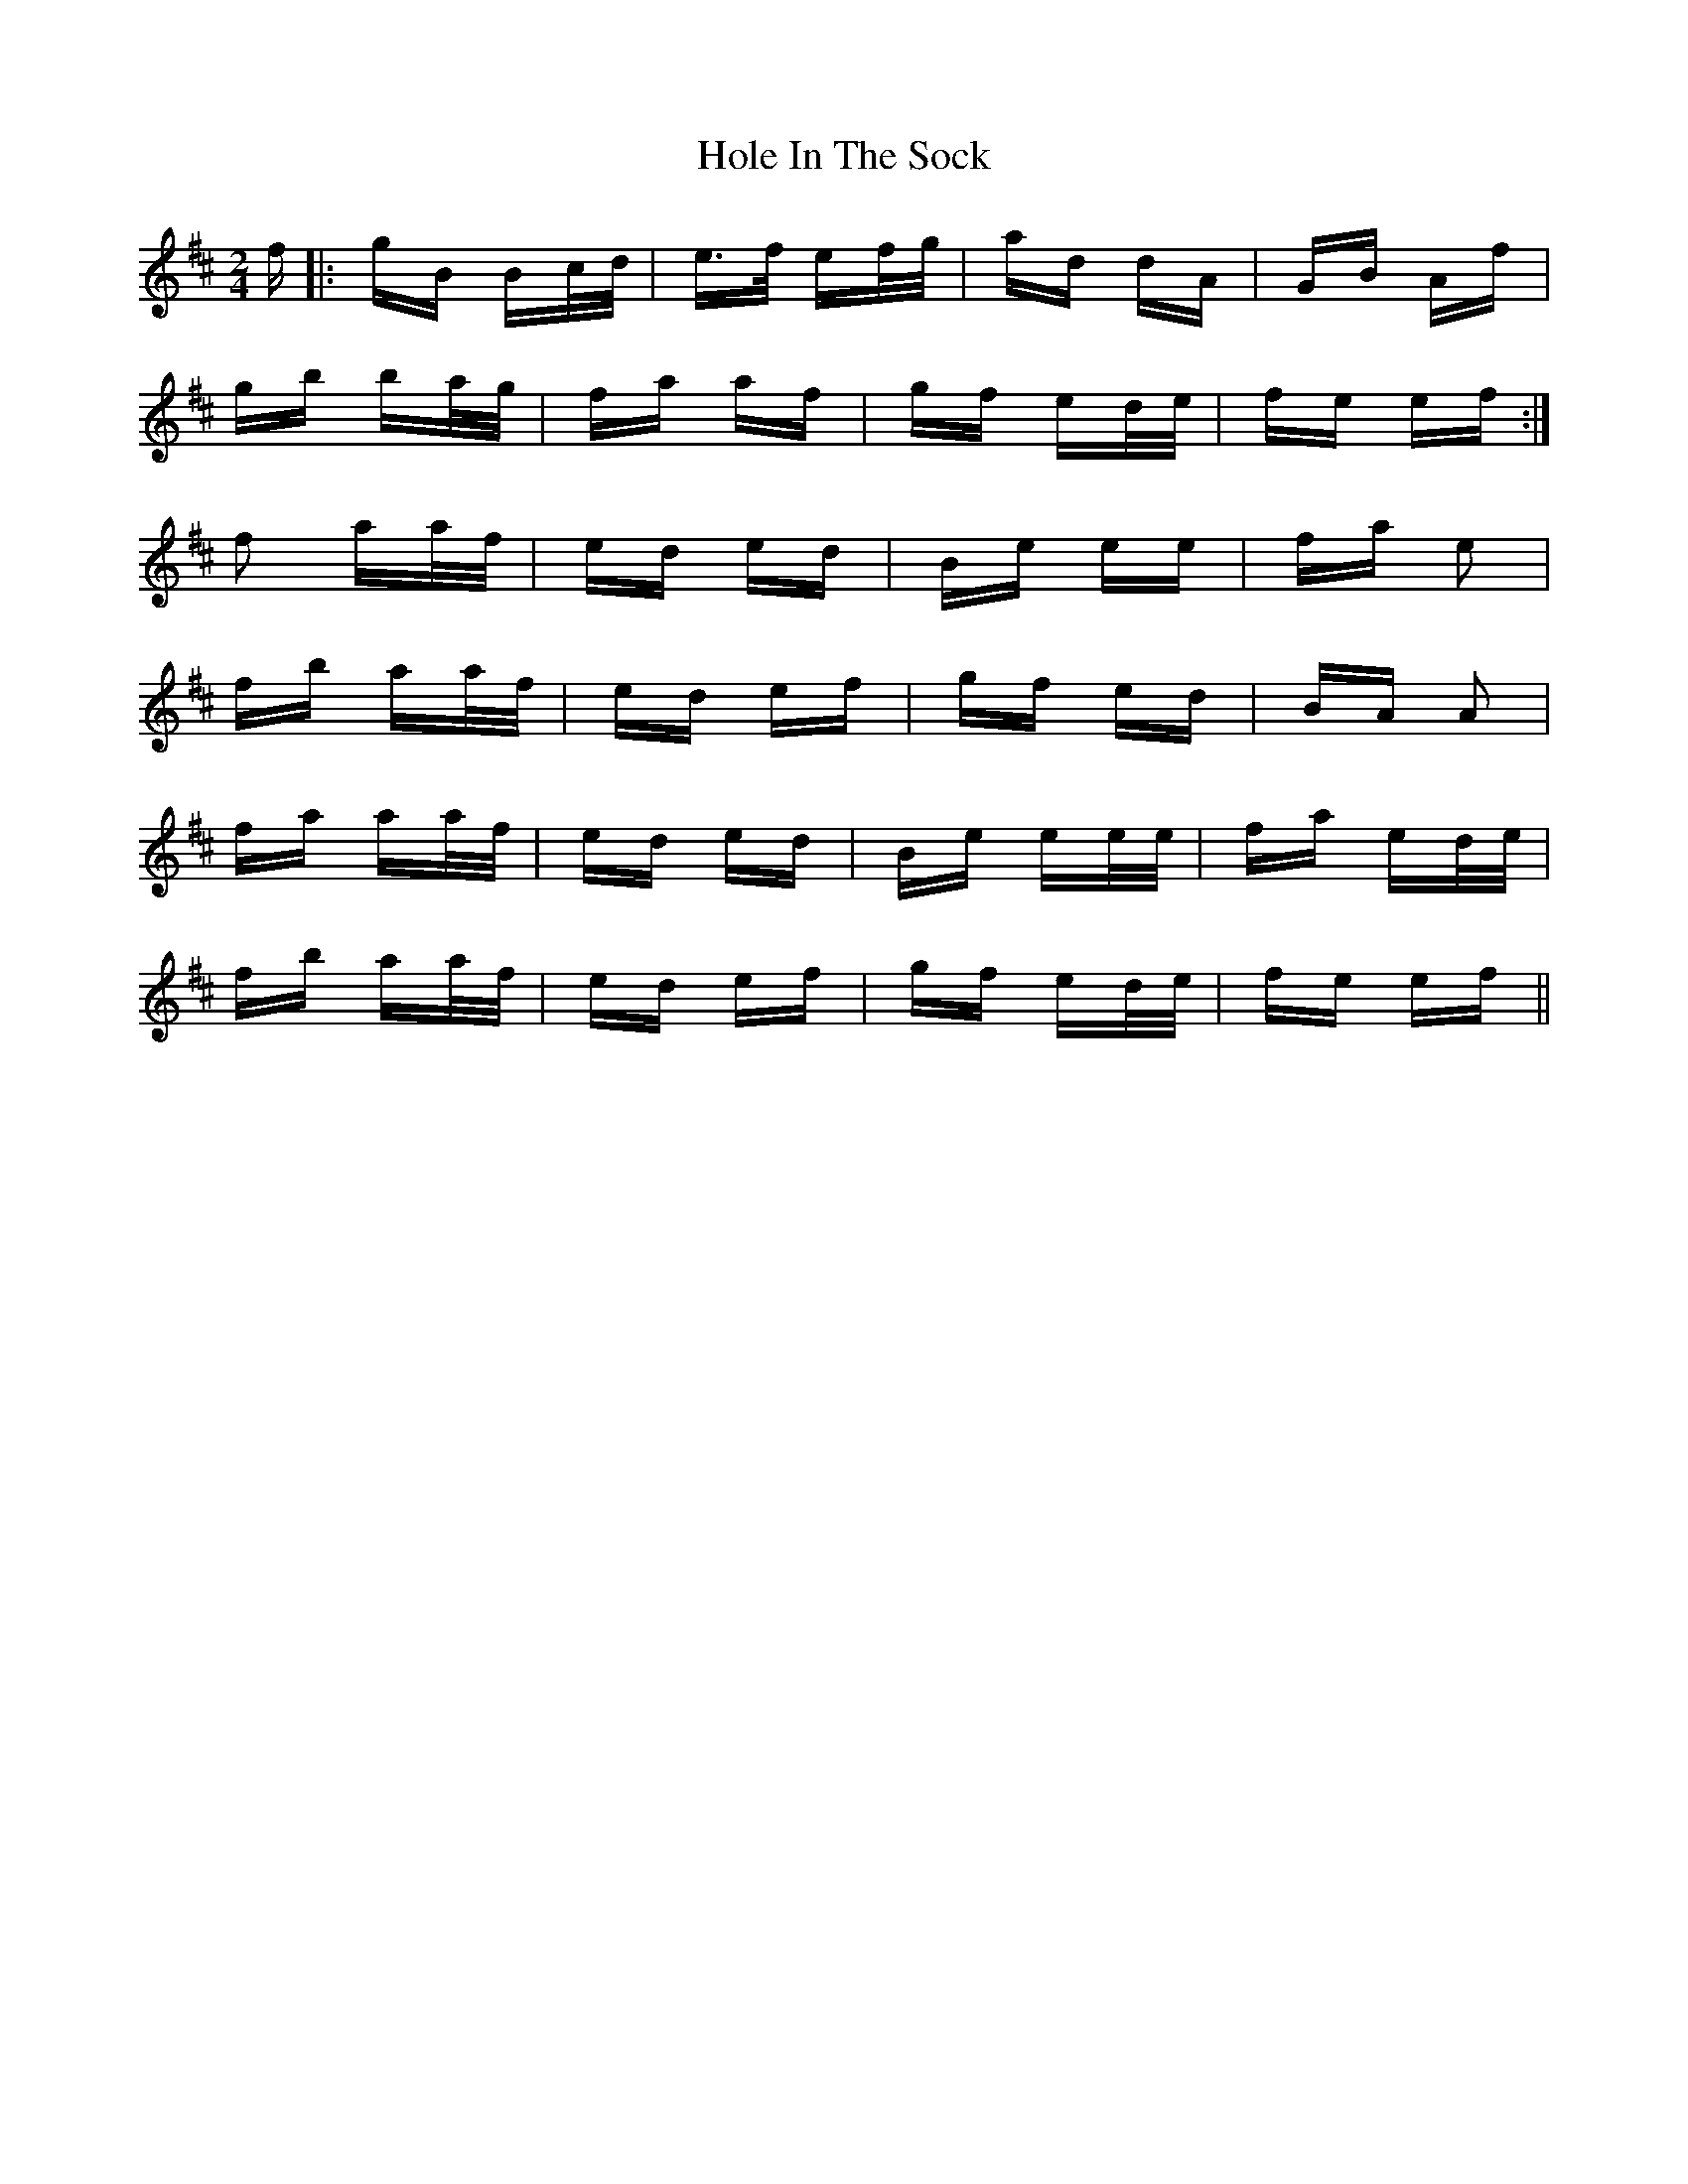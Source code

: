 X: 17647
T: Hole In The Sock
R: polka
M: 2/4
K: Edorian
f|:gB Bc/d/|e3/2f/ ef/g/|ad dA|GB Af|
gb ba/g/|fa af|gf ed/e/|fe ef:|
f2 aa/f/|ed ed|Be ee|fa e2|
fb aa/f/|ed ef|gf ed|BA A2|
fa aa/f/|ed ed|Be ee/e/|fa ed/e/|
fb aa/f/|ed ef|gf ed/e/|fe ef||

